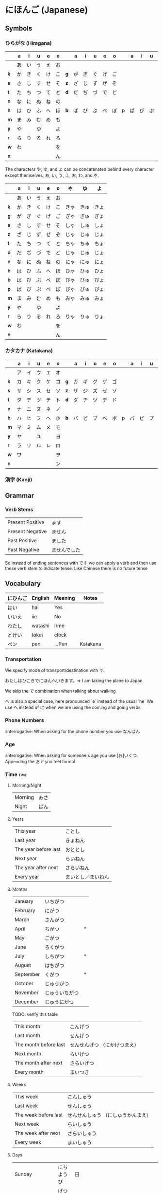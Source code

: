 * にほんご (Japanese)

** Symbols
*** ひらがな (Hiragana)

|     | a  | i  | u  | e  | o  |     | a  | i  | u  | e  | o  |   | a  | i  | u  | e  | o  |
|-----+----+----+----+----+----+-----+----+----+----+----+----+---+----+----+----+----+----|
|     | あ | い | う | え | お |     |    |    |    |    |    |   |    |    |    |    |    |
| *k* | か | き | く | け | こ | *g* | が | ぎ | ぐ | げ | ご |   |    |    |    |    |    |
| *s* | さ | し | す | せ | そ | *z* | ざ | じ | ず | ぜ | ぞ |   |    |    |    |    |    |
| *t* | た | ち | つ | て | と | *d* | だ | ぢ | づ | で | ど |   |    |    |    |    |    |
| *n* | な | に | ぬ | ね | の |     |    |    |    |    |    |   |    |    |    |    |    |
| *h* | は | ひ | ふ | へ | ほ | *b* | ば | び | ぶ | べ | ぼ | p | ぱ | ぴ | ぷ | ぺ | ぽ |
| *m* | ま | み | む | め | も |     |    |    |    |    |    |   |    |    |    |    |    |
| *y* | や |    | ゆ |    | よ |     |    |    |    |    |    |   |    |    |    |    |    |
| *r* | ら | り | る | れ | ろ |     |    |    |    |    |    |   |    |    |    |    |    |
| *w* | わ |    |    |    | を |     |    |    |    |    |    |   |    |    |    |    |    |
| *n* |    |    |    |    | ん |     |    |    |    |    |    |   |    |    |    |    |    |

The characters や, ゆ, and よ can be concatenated behind every character except
themselves, あ, い, う, え, お, わ, and を.

|     | a  | i  | u  | e  | o  | や   | ゆ   | よ   |
|-----+----+----+----+----+----+------+------+------|
|     | あ | い | う | え | お |      |      |      |
| *k* | か | き | く | け | こ | きゃ | きゅ | きょ |
| *g* | が | ぎ | ぐ | げ | ご | ぎゃ | ぎゅ | ぎょ |
| *s* | さ | し | す | せ | そ | しゃ | しゅ | しょ |
| *z* | ざ | じ | ず | ぜ | ぞ | じゃ | じゅ | じょ |
| *t* | た | ち | つ | て | と | ちゃ | ちゅ | ちょ |
| *d* | だ | ぢ | づ | で | ど | じゃ | じゅ | じょ |
| *n* | な | に | ぬ | ね | の | にゃ | にゅ | にょ |
| *h* | は | ひ | ふ | へ | ほ | ひゃ | ひゅ | ひょ |
| *b* | ば | び | ぶ | べ | ぼ | びゃ | びゅ | びょ |
| *p* | ぱ | ぴ | ぷ | ぺ | ぽ | ぴゃ | ぴゅ | ぴょ |
| *m* | ま | み | む | め | も | みゃ | みゅ | みょ |
| *y* | や |    | ゆ |    | よ |      |      |      |
| *r* | ら | り | る | れ | ろ | りゃ | りゅ | りょ |
| *w* | わ |    |    |    | を |      |      |      |
| *n* |    |    |    |    | ん |      |      |      |

*** カタカナ (Katakana)

|     | a  | i  | u  | e  | o  |     | a  | i  | u  | e  | o  |   | a  | i  | u  | e  | o  |
|-----+----+----+----+----+----+-----+----+----+----+----+----+---+----+----+----+----+----|
|     | ア | イ | ウ | エ | オ |     |    |    |    |    |    |   |    |    |    |    |    |
| *k* | カ | キ | ク | ケ | コ | *g* | ガ | ギ | グ | ゲ | ゴ |   |    |    |    |    |    |
| *s* | サ | シ | ス | セ | ソ | *z* | ザ | ジ | ズ | ゼ | ゾ |   |    |    |    |    |    |
| *t* | タ | チ | ツ | テ | ト | *d* | ダ | ヂ | ヅ | デ | ド |   |    |    |    |    |    |
| *n* | ナ | ニ | ヌ | ネ | ノ |     |    |    |    |    |    |   |    |    |    |    |    |
| *h* | ハ | ヒ | フ | ヘ | ホ | *b* | バ | ビ | ブ | ベ | ボ | p | パ | ピ | プ | ペ | ポ |
| *m* | マ | ミ | ム | メ | モ |     |    |    |    |    |    |   |    |    |    |    |    |
| *y* | ヤ |    | ユ |    | ヨ |     |    |    |    |    |    |   |    |    |    |    |    |
| *r* | ラ | リ | ル | レ | ロ |     |    |    |    |    |    |   |    |    |    |    |    |
| *w* | ワ |    |    |    | ヲ |     |    |    |    |    |    |   |    |    |    |    |    |
| *n* |    |    |    |    | ン |     |    |    |    |    |    |   |    |    |    |    |    |

*** 漢字 (Kanji)
** Grammar
*** Verb Stems

| Present Positive | ます         |
| Present Negative | ません       |
| Past Positive    | ました       |
| Past Negative    | ませんでした |

So instead of ending sentences with です we can apply a verb and then use these verb stem
to indicate tense. Like Chinese there is no future tense

** Vocabulary

| にひんご | English | Meaning | Notes    |
|----------+---------+---------+----------|
| はい     | hai     | Yes     |          |
| いいえ   | iie     | No      |          |
| わたし   | watashi | I/me    |          |
| とけい   | tokei   | clock   |          |
| ペン     | pen     | ...Pen  | Katakana |

*** Transportation

We specify mode of transport/destination with で.

わたしはひこきでにほんへいきます。=> I am taking the plane to Japan.

We skip the で combination when talking about walking.

へ is also a special case, here pronounced `e` instead of the usual `he`
We use へ instead of に when we are using the coming and going verbs

*** Phone Numbers
:interrogative: When asking for the phone number you use なんばん

*** Age
:interrogative: When asking for someone's age you use [お]いくつ. Appending the お if you feel formal

*** Time :time:

**** Morning/Night

| Morning | あさ |
| Night   | ばん |

**** Years

| This year            | ことし             |
| Last year            | きょねん           |
| The year before last | おととし           |
| Next year            | らいねん           |
| The year after next  | さらいねん         |
| Every year           | まいとし／まいねん |

**** Months

| January   | いちがつ       |   |
| February  | にがつ         |   |
| March     | さんがつ       |   |
| April     | ちがつ         | * |
| May       | ごがつ         |   |
| June      | ろくがつ       |   |
| July      | しちがつ       | * |
| August    | はちがつ       |   |
| September | くがつ         | * |
| October   | じゅうがつ     |   |
| November  | じゅういちがつ |   |
| December  | じゅうにがつ   |   |

TODO: verify this table
| This month            | こんげつ                      |
| Last month            | せんげつ                      |
| The month before last | せんせんげつ （にかげつまえ） |
| Next month            | らいげつ                      |
| The month after next  | さらいげつ                    |
| Every month           | まいつき                      |

**** Weeks

| This week            | こんしゅう                          |
| Last week            | せんしゅう                          |
| The week before last | せんせんしゅう （にしゅうかんまえ） |
| Next week            | らいしゅう                          |
| The week after next  | さらいしゅう                        |
| Every week           | まいしゅう                          |

**** Days

| Sunday                   | にちようび | 日 |                                                                           |
| Monday                   | げつようび | 月 |                                                                           |
| Tuesday                  | かようび   | 火 |                                                                           |
| Wednesday                | すいようび | 水 |                                                                           |
| Thursday                 | もくようび | 木 |                                                                           |
| Friday                   | きんようび | 金 |                                                                           |
| Saturday                 | どうようび | 土 |                                                                           |
| Yesterday                | きのい     |    |                                                                           |
| The day before yesterday | おととい   |    |                                                                           |
| Today                    | きょい     |    |                                                                           |
| Tomorrow                 | あした     |    |                                                                           |
| The day after tomorrow   | あさて     |    | there is a つ between the さ and て, though I don't know how to insert it |
| Every day                | まいにち   |    |                                                                           |

**** Hours
     Hours are usually represented with じ.

:interrogative: When asking for the time, one would use なんじ

| Hour | Hiragana     |   |
|------+--------------+---|
|    1 | いちじ       |   |
|    2 | にじ         |   |
|    3 | さんじ       |   |
|    4 | よじ         | * |
|    5 | ごじ         |   |
|    6 | ろくじ       |   |
|    7 | しちじ       | * |
|    8 | はちじ       |   |
|    9 | くじ         | * |
|   10 | じゅうじ     |   |
|   11 | じゅういちじ |   |
|   12 | じゅうにじ   |   |

**** Minutes
     Minutes are a combination of ぷん and ふん.
     - ぷん when the number ends with a 0, 1, 3, 4, 6, or 8.
     - ふん otherwise.

Half an hour can also be described with 半, or はん.

**** AM/PM

- ごご means AM
- ごせん means PM

**** Begin/Ending

| から | Open        |
| まで | Close/Until |
